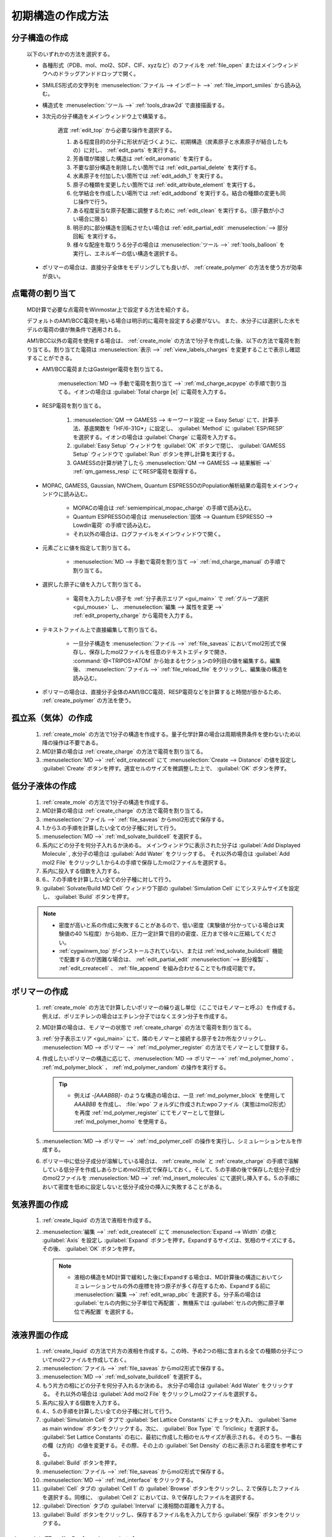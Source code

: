 
.. _createsystem_top:

初期構造の作成方法
============================================

.. _create_mole:

分子構造の作成
--------------------------

   以下のいずれかの方法を選択する。

   - 各種形式（PDB、mol、mol2、SDF、CIF、xyzなど）のファイルを :ref:`file_open` またはメインウィンドウへのドラッグアンドドロップで開く。
   
   - SMILES形式の文字列を :menuselection:`ファイル --> インポート -->` :ref:`file_import_smiles` から読み込む。
   
   - 構造式を :menuselection:`ツール -->` :ref:`tools_draw2d` で直接描画する。
   
   - 3次元の分子構造をメインウィンドウ上で構築する。
   
      適宜 :ref:`edit_top` から必要な操作を選択する。
   
      1. ある程度目的の分子に形状が近づくように、初期構造（炭素原子と水素原子が結合したもの）に対し、 :ref:`edit_parts` を実行する。
      
      2. 芳香環が隣接した構造は :ref:`edit_aromatic` を実行する。
      
      3. 不要な部分構造を削除したい箇所では :ref:`edit_partial_delete`  を実行する。
      
      4. 水素原子を付加したい箇所では :ref:`edit_addh_1` を実行する。
      
      5. 原子の種類を変更したい箇所では :ref:`edit_attribute_element` を実行する。
      
      6. 化学結合を作成したい場所では :ref:`edit_addbond` を実行する。結合の種類の変更も同じ操作で行う。
      
      7. ある程度妥当な原子配置に調整するために :ref:`edit_clean` を実行する。（原子数が小さい場合に限る）
      
      8. 明示的に部分構造を回転させたい場合は :ref:`edit_partial_edit` :menuselection:`--> 部分回転` を実行する。
      
      9. 様々な配座を取りうる分子の場合は :menuselection:`ツール -->` :ref:`tools_balloon` を実行し、エネルギーの低い構造を選択する。
      
   - ポリマーの場合は、直接分子全体をモデリングしても良いが、 :ref:`create_polymer` の方法を使う方が効率が良い。
   
.. _create_charge:

点電荷の割り当て
----------------------

   MD計算で必要な点電荷をWinmostar上で設定する方法を紹介する。
   
   デフォルトのAM1/BCC電荷を用いる場合は明示的に電荷を設定する必要がない。
   また、水分子には選択した水モデルの電荷の値が無条件で適用される。
   
   AM1/BCC以外の電荷を使用する場合は、 :ref:`create_mole` の方法で1分子を作成した後、以下の方法で電荷を割り当てる。割り当てた電荷は :menuselection:`表示 -->` :ref:`view_labels_charges` を変更することで表示し確認することができる。
   
   
   - AM1/BCC電荷またはGasteiger電荷を割り当てる。
   
      :menuselection:`MD --> 手動で電荷を割り当て -->` :ref:`md_charge_acpype` の手順で割り当てる。イオンの場合は :guilabel:`Total charge [e]` に電荷を入力する。
      
   - RESP電荷を割り当てる。
      
      1. :menuselection:`QM --> GAMESS --> キーワード設定 --> Easy Setup` にて、計算手法、基底関数を「HF/6-31G*」に設定し、 :guilabel:`Method` に :guilabel:`ESP/RESP` を選択する。イオンの場合は :guilabel:`Charge` に電荷を入力する。
      
      2. :guilabel:`Easy Setup` ウィンドウを :guilabel:`OK` ボタンで閉じ、 :guilabel:`GAMESS Setup` ウィンドウで :guilabel:`Run` ボタンを押し計算を実行する。
      
      3. GAMESSの計算が終了したら :menuselection:`QM --> GAMESS --> 結果解析 -->` :ref:`qm_gamess_resp` にてRESP電荷を取得する。
   
   - MOPAC, GAMESS, Gaussian, NWChem, Quantum ESPRESSOのPopulation解析結果の電荷をメインウィンドウに読み込む。

      - MOPACの場合は :ref:`semiempirical_mopac_charge` の手順で読み込む。
      
      - Quantum ESPRESSOの場合は :menuselection:`固体 --> Quantum ESPRESSO --> Lowdin電荷` の手順で読み込む。
      
      - それ以外の場合は、ログファイルをメインウィンドウで開く。
   
   - 元素ごとに値を指定して割り当てる。
   
      - :menuselection:`MD --> 手動で電荷を割り当て -->` :ref:`md_charge_manual` の手順で割り当てる。
   
   - 選択した原子に値を入力して割り当てる。
   
      - 電荷を入力したい原子を :ref:`分子表示エリア <gui_main>` で :ref:`グループ選択 <gui_mouse>` し、 :menuselection:`編集 --> 属性を変更 -->` :ref:`edit_property_charge` から電荷を入力する。
   
   - テキストファイル上で直接編集して割り当てる。
   
      - 一旦分子構造を :menuselection:`ファイル -->` :ref:`file_saveas` においてmol2形式で保存し、保存したmol2ファイルを任意のテキストエディタで開き、 :command:`@<TRIPOS>ATOM` から始まるセクションの9列目の値を編集する。編集後、 :menuselection:`ファイル -->` :ref:`file_reload_file` をクリックし、編集後の構造を読み込む。

   - ポリマーの場合は、直接分子全体のAM1/BCC電荷、RESP電荷などを計算すると時間が掛かるため、 :ref:`create_polymer` の方法を使う。
   
孤立系（気体）の作成
---------------------------------

   1. :ref:`create_mole` の方法で1分子の構造を作成する。量子化学計算の場合は周期境界条件を使わないため以降の操作は不要である。
   
   2. MD計算の場合は :ref:`create_charge` の方法で電荷を割り当てる。
   
   3. :menuselection:`MD -->` :ref:`edit_createcell` にて :menuselection:`Create --> Distance` の値を設定し :guilabel:`Create` ボタンを押す。適宜セルのサイズを微調整した上で、 :guilabel:`OK` ボタンを押す。
   
.. _create_liquid:
   
低分子液体の作成
-----------------------

   1. :ref:`create_mole` の方法で1分子の構造を作成する。
   
   2. MD計算の場合は :ref:`create_charge` の方法で電荷を割り当てる。
   
   3. :menuselection:`ファイル -->` :ref:`file_saveas` からmol2形式で保存する。
   
   4. 1.から3.の手順を計算したい全ての分子種に対して行う。
   
   5. :menuselection:`MD -->` :ref:`md_solvate_buildcell` を選択する。
   
   6. 系内にどの分子を何分子入れるか決める。
      メインウィンドウに表示された分子は :guilabel:`Add Displayed Molecule` , 水分子の場合は :guilabel:`Add Water` をクリックする。
      それ以外の場合は :guilabel:`Add mol2 File` をクリックし1.から4.の手順で保存したmol2ファイルを選択する。
   
   7. 系内に投入する個数を入力する。
   
   8. 6.、7.の手順を計算したい全ての分子種に対して行う。
   
   9. :guilabel:`Solvate/Build MD Cell` ウィンドウ下部の :guilabel:`Simulation Cell` にてシステムサイズを設定し、 :guilabel:`Build` ボタンを押す。
   
   .. note::
      - 密度が高いと系の作成に失敗することがあるので、低い密度（実験値が分かっている場合は実験値の40 %程度）から始め、圧力一定計算で目的の密度、圧力まで徐々に圧縮してください。
      - :ref:`cygwinwm_top` がインストールされていない、または :ref:`md_solvate_buildcell` 機能で配置するのが困難な場合は、 :ref:`edit_partial_edit` :menuselection:`--> 部分複製` 、 :ref:`edit_createcell` 、 :ref:`file_append` を組み合わせることでも作成可能です。
   

.. _create_polymer:

ポリマーの作成
-----------------------------------

   1. :ref:`create_mole` の方法で計算したいポリマーの繰り返し単位（ここではモノマーと呼ぶ）を作成する。例えば、ポリエチレンの場合はエチレン分子ではなくエタン分子を作成する。
   
   2. MD計算の場合は、モノマーの状態で :ref:`create_charge` の方法で電荷を割り当てる。
   
   3.  :ref:`分子表示エリア <gui_main>` にて、隣のモノマーと接続する原子を2か所左クリックし、 :menuselection:`MD --> ポリマー -->` :ref:`md_polymer_register` の方法でモノマーとして登録する。
   
   4. 作成したいポリマーの構造に応じて、:menuselection:`MD --> ポリマー -->` :ref:`md_polymer_homo` 、 :ref:`md_polymer_block` 、 :ref:`md_polymer_random` の操作を実行する。
   
      .. tip::
         - 例えば `-[AAABBB]-` のような構造の場合は、一旦 :ref:`md_polymer_block` を使用して `AAABBB` を作成し、 :file:`wpo` フォルダに作成されたwpoファイル（実態はmol2形式）を再度 :ref:`md_polymer_register` にてモノマーとして登録し :ref:`md_polymer_homo` を使用する。
   
   5. :menuselection:`MD --> ポリマー -->` :ref:`md_polymer_cell` の操作を実行し、シミュレーションセルを作成する。
   
   6. ポリマー中に低分子成分が溶解している場合は、 :ref:`create_mole` と :ref:`create_charge` の手順で溶解している低分子を作成しあらかじめmol2形式で保存しておく。そして、5.の手順の後で保存した低分子成分のmol2ファイルを :menuselection:`MD -->` :ref:`md_insert_molecules` にて選択し挿入する。5.の手順において密度を低めに設定しないと低分子成分の挿入に失敗することがある。
   
気液界面の作成
-------------------------

   1. :ref:`create_liquid` の方法で液相を作成する。
   
   2. :menuselection:`編集 -->` :ref:`edit_createcell` にて :menuselection:`Expand --> Width` の値と :guilabel:`Axis` を設定し :guilabel:`Expand` ボタンを押す。Expandするサイズは、気相のサイズにする。その後、 :guilabel:`OK` ボタンを押す。
   
      .. note::
         - 液相の構造をMD計算で緩和した後にExpandする場合は、MD計算後の構造においてシミュレーションセルの外の座標を持つ原子が多く存在するため、Expandする前に :menuselection:`編集 -->` :ref:`edit_wrap_pbc` を選択する。分子系の場合は :guilabel:`セルの内側に分子単位で再配置` 、無機系では :guilabel:`セルの内側に原子単位で再配置` を選択する。

液液界面の作成
------------------------------------------------------

   1. :ref:`create_liquid` の方法で片方の液相を作成する。この時、予め2つの相に含まれる全ての種類の分子についてmol2ファイルを作成しておく。
   
   2. :menuselection:`ファイル -->` :ref:`file_saveas` からmol2形式で保存する。

   3. :menuselection:`MD -->` :ref:`md_solvate_buildcell` を選択する。
   
   4. もう片方の相にどの分子を何分子入れるか決める。
      水分子の場合は :guilabel:`Add Water` をクリックする。
      それ以外の場合は :guilabel:`Add mol2 File` をクリックしmol2ファイルを選択する。
   
   5. 系内に投入する個数を入力する。
   
   6. 4.、5.の手順を計算したい全ての分子種に対して行う。
   
   7. :guilabel:`Simulatoin Cell` タブで :guilabel:`Set Lattice Constants` にチェックを入れ、 :guilabel:`Same as main window` ボタンをクリックする。次に、 :guilabel:`Box Type` で「triclinic」を選択する。 :guilabel:`Set Lattice Constants` の右に、最初に作成した相のセルサイズが表示される。そのうち、一番右の欄（z方向）の値を変更する。その際、その上の :guilabel:`Set Density` の右に表示される密度を参考にする。
   
   8. :guilabel:`Build` ボタンを押す。
   
   9. :menuselection:`ファイル -->` :ref:`file_saveas` からmol2形式で保存する。

   10. :menuselection:`MD -->` :ref:`md_interface` をクリックする。
   
   11. :guilabel:`Cell` タブの :guilabel:`Cell 1` の :guilabel:`Browse` ボタンをクリックし、2.で保存したファイルを選択する。同様に、 :guilabel:`Cell 2` においては、9.で保存したファイルを選択する。
   
   12. :guilabel:`Direction` タブの :guilabel:`Interval` に液相間の距離を入力する。
   
   13. :guilabel:`Build` ボタンをクリックし、保存するファイル名を入力してから :guilabel:`保存` ボタンをクリックする。

タンパク質の作成（リガンドなし）
---------------------------------

   1. 計算したいタンパク質のpdbファイルをWinmostarで開く。
   
   2. :menuselection:`選択 -->` :ref:`select_mole` の手順でタンパク以外の成分（結合水、緩衝剤、リガンドなど）をグループ選択してから、 :menuselection:`編集 --> グループ編集 -->` :ref:`edit_partial_delete` の手順で選択グループを削除する。
   
   3. :menuselection:`編集 --> 水素を付加 -->` :ref:`edit_addh_pdb2gmx` を実行する。実行前の状態で水素が付加されているように見える場合も、この処理を省略すると後ほど計算に失敗することがある。
   
   4. :menuselection:`MD -->` :ref:`md_solvate_buildcell` をクリックする。 :guilabel:`Add Displayed Molecule` をクリックし、 :guilabel:`Enter # of molecules` で「1」と入力し :guilabel:`OK` ボタンをクリックする。 次に :guilabel:`Add Water` ボタンをクリックし、 :guilabel:`Enter # of molecules` で適当な分子数（5000～10000程度）を入力し、 :guilabel:`OK` ボタンをクリックする。その後、 :guilabel:`Build` ボタンをクリックする。
   
   5. 系を中性化するために :menuselection:`MD -->` :ref:`md_replace_ion` の手順でイオンを配置する。「WARNING: The charges defined on the main window will be discarded. Are you sure you want to continue?」と表示されたら :guilabel:`はい` をクリックする。
   
   なお、この後MD計算を実行する場合は、上記手順を実行した後ファイルを保存すると、残基情報などが適切に保存されないことがあるため、上記手順を実行後続けてMD計算を実行することが望ましい。
   
タンパク質の作成（リガンドあり）
---------------------------------

   1. 計算したいタンパク質-リガンド複合体のpdbファイルをWinmostarで開く。
   
   2. :menuselection:`選択 -->` :ref:`select_mole` の手順でリガンド以外の成分（タンパク、結合水、緩衝剤など）をグループ選択してから、:menuselection:`編集 -->` :ref:`edit_partial_delete` の手順で選択グループを削除する。
   
   3. :menuselection:`編集 --> 水素を付加 -->` :ref:`edit_addh_openbabel` を実行する。
   
   4. :menuselection:`ファイル -->` :ref:`file_saveas` にてリガンドの構造をmol2形式で保存する。
   
   5. 再び計算したいタンパク質-リガンド複合体のpdbファイルをWinmostarで開く。
   
   6. :menuselection:`選択 -->` :ref:`select_mole` の手順でタンパク以外の成分（結合水、緩衝剤、リガンドなど）をグループ選択してから、 :menuselection:`編集 --> グループ編集 -->` :ref:`edit_partial_delete` の手順で選択グループを削除する。
   
   7. :menuselection:`編集 --> 水素を付加 -->` :ref:`edit_addh_pdb2gmx` を実行する。実行前の状態で水素が付加されているように見える場合も、この処理を省略すると後ほど計算に失敗することがある。
   
   8. :ref:`md_solvate_buildcell` をクリックする。 :guilabel:`Add Displayed Molecule` をクリックし、 :guilabel:`Enter # of molecules` で「1」と入力し :guilabel:`OK` ボタンをクリックする。 次に :guilabel:`Add Water` ボタンをクリックし、:guilabel:`Enter # of molecules` で適当な分子数（5000～10000程度）を入力し、 :guilabel:`OK` ボタンをクリックする。そして、 :guilabel:`Add mol2 File` ボタンをクリックし、4.で保存したmol2ファイルを開き、 :guilabel:`Enter # of molecules` で「1」と入力し、 :guilabel:`OK` ボタンをクリックする。「この分子を乱数的に配置しますか？」と聞かれたら :guilabel:`いいえ` をクリックする。その後、 :guilabel:`Build` ボタンをクリックする。
   
   9. 系を中性化するために :menuselection:`MD -->` :ref:`md_replace_ion` の手順でイオンを配置する。「WARNING: The charges defined on the main window will be discarded. Are you sure you want to continue?」と表示されたら :guilabel:`はい` をクリックする。
   
   なお、この後MD計算を実行する場合は、上記手順を実行した後ファイルを保存すると、残基情報などが適切に保存されないことがあるため、上記手順を実行後続けてMD計算を実行することが望ましい。
   
.. _create_inorganic_crystal:

無機結晶の作成
----------------------------

   CIFファイルなどで計算したい結晶のデータを既に持っている場合は、Winmostarでそのファイルを開く。そのようなファイルがない場合は、以下の操作を行う。
   
   1. :menuselection:`固体 -->` :ref:`solid_crystalbuilder` をクリックする。
   
   2. :guilabel:`Crystal Builder` ウィンドウ右上の以下の項目を選択する。
      
      - :guilabel:`Lattice` の :guilabel:`Crystal System` から計算したい結晶の分類を選択する。
      - :guilabel:`Lattice` の :guilabel:`Space Group` から計算したい結晶の空間群を選択する。 :guilabel:`Space Group` の選択肢は :guilabel:`Crystal System` によって変化する。
      - :guilabel:`Lattice Constants` に計算したい結晶の格子定数を入力する。
   
   3. :guilabel:`Crystal Builder` ウィンドウ右下のリストに、非対称要素の原子を入力する。
   
      - :guilabel:`Atom` の欄をダブルクリックし元素の種類を入力する。
      - :guilabel:`X` , :guilabel:`Y` , :guilabel:`Z` の欄をダブルクリックし座標を記入する。
      - :guilabel:`Add` ボタンで原子を追加する。
      - :guilabel:`Remove` ボタンでリスト中で選択された原子を削除する。
      
   4. :guilabel:`OK` ボタンをクリックして、結晶ビルダで指定した構造をメインウィンドウに反映する。
   
無機結晶の作成（点欠陥または元素置換あり）
------------------------------------------------------

   1. 欠陥がない状態の結晶のCIFファイルを開くか、 :ref:`create_inorganic_crystal` の方法で結晶構造を作成する。
   
   2. :menuselection:`固体 -->` :ref:`solid_supercell` をクリックする。 :guilabel:`a` , :guilabel:`b` , :guilabel:`c` の値を大きくし、スーパーセルのサイズを指定する（まずは各方向2程度）。最後に :guilabel:`OK` ボタンをクリックする。
   
   3. メインウィンドウにおいて、点欠陥を作りたい箇所の原子または、元素を置換したい原子を左クリックし赤いマーカーが付いた状態にする。
   
   4. 点欠陥を作りたい場合は、 :menuselection:`編集 -->` :ref:`edit_partial_delete` をクリックする。
   
   5. 元素を置換したい場合は、 :menuselection:`編集 -->` :ref:`edit_element` から変更後の元素を選択し、その後 :menuselection:`編集 --> 属性を変更 -->` :ref:`edit_attribute_element` をクリックする。
   
.. _create_slab:
   
無機スラブ（表面）の作成
------------------------------------------------------

   1. バルクの状態の結晶のCIFファイルを開くか、 :ref:`create_inorganic_crystal` の方法で結晶構造を作成する。
   
   2. :menuselection:`固体 -->` :ref:`solid_buildslab` をクリックする。
   
   3. :guilabel:`Miller indices (h k l)` など :guilabel:`Generate Slab` ボタンより上の項目を入力してから :guilabel:`Generate Slab` ボタンをクリックする。
   
   4. :guilabel:`Generate Slab` ボタン以下の項目を入力してから :guilabel:`OK` をクリックする。作成したいスラブ構造の表裏両方の原子配置が、 :guilabel:`Surface configurations` の選択肢の中にない場合は、少なくとも片方の面の原子配置が望みの構造となるようにし :guilabel:`OK` ボタンをクリックした後、メインウィンドウで :ref:`edit_partial_delete` 機能を使って不要な原子層を削除する。原子層を予め厚めに作るときは、 :guilabel:`Generate Slab` ボタン上の :guilabel:`Minimum slab size` の値を大きくする。

分子吸着表面の作成
------------------------------------------------------

   1. :ref:`create_mole` の方法で吸着させる分子を作成する。
   
   2. :menuselection:`ファイル -->` :ref:`file_saveas` からmol2形式で保存する。
   
   3. :ref:`create_slab` の方法で表面を作成する。
   
   4. 必要に応じて、 :menuselection:`固体 -->` :ref:`solid_supercell` をクリックする。 :guilabel:`a` , :guilabel:`b` の値を大きくし、スーパーセルのサイズを指定する。最後に :guilabel:`OK` ボタンをクリックする。
   
   5. :menuselection:`ファイル -->` :ref:`file_append` をクリックし、先ほど保存した吸着分子のmol2ファイルを選択する。その後、 :menuselection:`編集 --> グループ編集 -->` :ref:`edit_group_rotate_mouse` , :ref:`edit_group_rotate_slider` , :ref:`edit_group_rotate_orien` , :ref:`edit_group_move_mouse` , :ref:`edit_group_move_slider` などの機能を用いて、吸着分子の配向、位置を変更する。

固固界面（粒界）の作成
------------------------------------------------------

   1. :ref:`create_slab` の方法で片方の固体を作成する。スラブの両面に
   
   2. :menuselection:`ファイル -->` :ref:`file_saveas` からcif形式で保存する。
   
   3. :ref:`create_slab` の方法でもう片方の固体を作成する。
   
   4. :menuselection:`ファイル -->` :ref:`file_saveas` からcif形式で保存する。
   
   5. :menuselection:`MD -->` :ref:`md_interface` をクリックする。
   
   6. :guilabel:`Cell` タブの :guilabel:`Cell 1` の :guilabel:`Browse` ボタンをクリックし、3.で保存したファイルを選択する。同様に、 :guilabel:`Cell 2` においては、5.で保存したファイルを選択する。
   
   7. :guilabel:`Direction` タブの :guilabel:`Interval` に固体間の距離を入力する。また、 :guilabel:`Interval` の :guilabel:`Specify interval on selected axis between outermost atoms` にチェックを入れる。
   
   8. :guilabel:`Repeat` タブに移動すると、3つの :guilabel:`Suggest` ボタンのうち、上ふたつ（a-axisとb-axis）が押せる状態になっている。この :guilabel:`Suggest` ボタンをクリックし、 :guilabel:`Ratio` の値（Cell1とCell2のセルサイズ比率）が1に近く、かつシステムサイズが大きすぎない行を選択し、 :guilabel:`Set` ボタンをクリックする。
   
   9. :guilabel:`Build` ボタンをクリックし、保存するファイル名を入力してから :guilabel:`保存` ボタンをクリックする。

   10. Ctrl+左ドラッグなどにより、片方の固体をグループ選択する。詳細は :ref:`select_top` を参照する。
   
   11. :menuselection:`編集 --> グループ編集 -->` :ref:`edit_group_move_slider` をクリックし、X, Y方向にグループを並進移動させる。 :menuselection:`表示 -->` :ref:`view_three` を有効にすると位置の確認をしやすくなる。